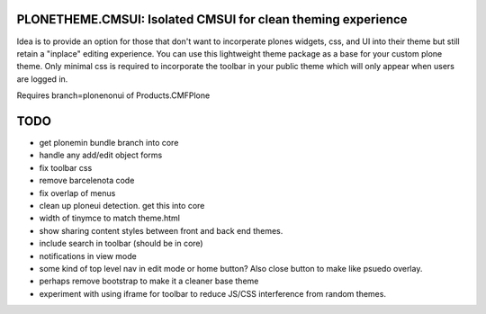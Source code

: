 PLONETHEME.CMSUI: Isolated CMSUI for clean theming experience
=============================================================

Idea is to provide an option for those that don't want to incorperate plones widgets, css, and UI into
their theme but still retain a "inplace" editing experience. You can use this lightweight theme package
as a base for your custom plone theme. Only minimal css is required to incorporate the toolbar in your
public theme which will only appear when users are logged in.

Requires branch=plonenonui of Products.CMFPlone 

TODO
====

- get plonemin bundle branch into core
- handle any add/edit object forms
- fix toolbar css
- remove barcelenota code
- fix overlap of menus
- clean up ploneui detection. get this into core
- width of tinymce to match theme.html
- show sharing content styles between front and back end themes.
- include search in toolbar (should be in core)
- notifications in view mode
- some kind of top level nav in edit mode or home button? Also close button to make like psuedo overlay.
- perhaps remove bootstrap to make it a cleaner base theme
- experiment with using iframe for toolbar to reduce JS/CSS interference from random themes.


